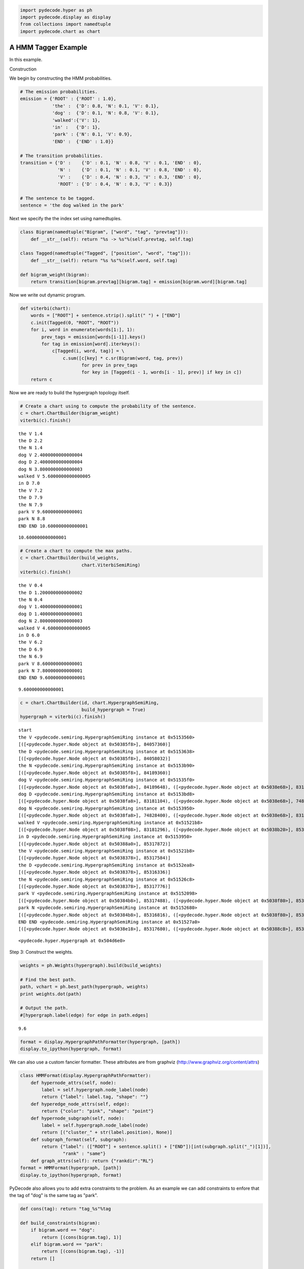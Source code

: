 
.. code:: python

    import pydecode.hyper as ph
    import pydecode.display as display
    from collections import namedtuple
    import pydecode.chart as chart
A HMM Tagger Example
--------------------

In this example.

Construction

We begin by constructing the HMM probabilities.

.. code:: python

    # The emission probabilities.
    emission = {'ROOT' : {'ROOT' : 1.0},
                'the' :  {'D': 0.8, 'N': 0.1, 'V': 0.1},
                'dog' :  {'D': 0.1, 'N': 0.8, 'V': 0.1},
                'walked':{'V': 1},
                'in' :   {'D': 1},
                'park' : {'N': 0.1, 'V': 0.9},
                'END' :  {'END' : 1.0}}
    
    # The transition probabilities.
    transition = {'D' :    {'D' : 0.1, 'N' : 0.8, 'V' : 0.1, 'END' : 0},
                  'N' :    {'D' : 0.1, 'N' : 0.1, 'V' : 0.8, 'END' : 0},
                  'V' :    {'D' : 0.4, 'N' : 0.3, 'V' : 0.3, 'END' : 0},
                  'ROOT' : {'D' : 0.4, 'N' : 0.3, 'V' : 0.3}}
    
    # The sentence to be tagged.
    sentence = 'the dog walked in the park'
Next we specify the the index set using namedtuples.

.. code:: python

    class Bigram(namedtuple("Bigram", ["word", "tag", "prevtag"])):
        def __str__(self): return "%s -> %s"%(self.prevtag, self.tag)
    
    class Tagged(namedtuple("Tagged", ["position", "word", "tag"])):
        def __str__(self): return "%s %s"%(self.word, self.tag)
    
    def bigram_weight(bigram):
        return transition[bigram.prevtag][bigram.tag] + emission[bigram.word][bigram.tag] 
Now we write out dynamic program.

.. code:: python

    def viterbi(chart):
        words = ["ROOT"] + sentence.strip().split(" ") + ["END"]
        c.init(Tagged(0, "ROOT", "ROOT"))    
        for i, word in enumerate(words[1:], 1):
            prev_tags = emission[words[i-1]].keys()
            for tag in emission[word].iterkeys():
                c[Tagged(i, word, tag)] = \
                    c.sum([c[key] * c.sr(Bigram(word, tag, prev)) 
                           for prev in prev_tags 
                           for key in [Tagged(i - 1, words[i - 1], prev)] if key in c])
        return c
Now we are ready to build the hypergraph topology itself.

.. code:: python

    # Create a chart using to compute the probability of the sentence.
    c = chart.ChartBuilder(bigram_weight)
    viterbi(c).finish()

.. parsed-literal::

    the V 1.4
    the D 2.2
    the N 1.4
    dog V 2.4000000000000004
    dog D 2.4000000000000004
    dog N 3.8000000000000003
    walked V 5.6000000000000005
    in D 7.0
    the V 7.2
    the D 7.9
    the N 7.9
    park V 9.600000000000001
    park N 8.8
    END END 10.600000000000001




.. parsed-literal::

    10.600000000000001



.. code:: python

    # Create a chart to compute the max paths.
    c = chart.ChartBuilder(build_weights, 
                           chart.ViterbiSemiRing)
    viterbi(c).finish()

.. parsed-literal::

    the V 0.4
    the D 1.2000000000000002
    the N 0.4
    dog V 1.4000000000000001
    dog D 1.4000000000000001
    dog N 2.8000000000000003
    walked V 4.6000000000000005
    in D 6.0
    the V 6.2
    the D 6.9
    the N 6.9
    park V 8.600000000000001
    park N 7.800000000000001
    END END 9.600000000000001




.. parsed-literal::

    9.600000000000001



.. code:: python

    c = chart.ChartBuilder(id, chart.HypergraphSemiRing, 
                           build_hypergraph = True)
    hypergraph = viterbi(c).finish()

.. parsed-literal::

    start
    the V <pydecode.semiring.HypergraphSemiRing instance at 0x5153560>
    [([<pydecode.hyper.Node object at 0x50385f8>], 84057360)]
    the D <pydecode.semiring.HypergraphSemiRing instance at 0x5153638>
    [([<pydecode.hyper.Node object at 0x50385f8>], 84058032)]
    the N <pydecode.semiring.HypergraphSemiRing instance at 0x5153b90>
    [([<pydecode.hyper.Node object at 0x50385f8>], 84189360)]
    dog V <pydecode.semiring.HypergraphSemiRing instance at 0x51535f0>
    [([<pydecode.hyper.Node object at 0x5038fa8>], 84189648), ([<pydecode.hyper.Node object at 0x5038e68>], 83181104), ([<pydecode.hyper.Node object at 0x5038530>], 84189648)]
    dog D <pydecode.semiring.HypergraphSemiRing instance at 0x5153bd8>
    [([<pydecode.hyper.Node object at 0x5038fa8>], 83181104), ([<pydecode.hyper.Node object at 0x5038e68>], 74828400), ([<pydecode.hyper.Node object at 0x5038530>], 83181104)]
    dog N <pydecode.semiring.HypergraphSemiRing instance at 0x5153950>
    [([<pydecode.hyper.Node object at 0x5038fa8>], 74828400), ([<pydecode.hyper.Node object at 0x5038e68>], 83181296), ([<pydecode.hyper.Node object at 0x5038530>], 74828400)]
    walked V <pydecode.semiring.HypergraphSemiRing instance at 0x51521b8>
    [([<pydecode.hyper.Node object at 0x5038f08>], 83181296), ([<pydecode.hyper.Node object at 0x5038b20>], 85317872), ([<pydecode.hyper.Node object at 0x50383a0>], 83181296)]
    in D <pydecode.semiring.HypergraphSemiRing instance at 0x5153950>
    [([<pydecode.hyper.Node object at 0x50388a0>], 85317872)]
    the V <pydecode.semiring.HypergraphSemiRing instance at 0x51521b8>
    [([<pydecode.hyper.Node object at 0x5038378>], 85317584)]
    the D <pydecode.semiring.HypergraphSemiRing instance at 0x5152ea8>
    [([<pydecode.hyper.Node object at 0x5038378>], 85316336)]
    the N <pydecode.semiring.HypergraphSemiRing instance at 0x51526c8>
    [([<pydecode.hyper.Node object at 0x5038378>], 85317776)]
    park V <pydecode.semiring.HypergraphSemiRing instance at 0x5152098>
    [([<pydecode.hyper.Node object at 0x50384b8>], 85317488), ([<pydecode.hyper.Node object at 0x5038f80>], 85316816), ([<pydecode.hyper.Node object at 0x5038968>], 85317488)]
    park N <pydecode.semiring.HypergraphSemiRing instance at 0x5152680>
    [([<pydecode.hyper.Node object at 0x50384b8>], 85316816), ([<pydecode.hyper.Node object at 0x5038f80>], 85317680), ([<pydecode.hyper.Node object at 0x5038968>], 85316816)]
    END END <pydecode.semiring.HypergraphSemiRing instance at 0x51527a0>
    [([<pydecode.hyper.Node object at 0x5038e18>], 85317680), ([<pydecode.hyper.Node object at 0x50388c8>], 85318736)]




.. parsed-literal::

    <pydecode.hyper.Hypergraph at 0x504d6e0>



Step 3: Construct the weights.

.. code:: python

    weights = ph.Weights(hypergraph).build(build_weights)
    
    # Find the best path.
    path, vchart = ph.best_path(hypergraph, weights)
    print weights.dot(path)
    
    # Output the path.
    #[hypergraph.label(edge) for edge in path.edges]

.. parsed-literal::

    9.6


.. code:: python

    format = display.HypergraphPathFormatter(hypergraph, [path])
    display.to_ipython(hypergraph, format)



.. image:: hmm_files/hmm_14_0.png



We can also use a custom fancier formatter. These attributes are from
graphviz (http://www.graphviz.org/content/attrs)

.. code:: python

    class HMMFormat(display.HypergraphPathFormatter):
        def hypernode_attrs(self, node):
            label = self.hypergraph.node_label(node)
            return {"label": label.tag, "shape": ""}
        def hyperedge_node_attrs(self, edge):
            return {"color": "pink", "shape": "point"}
        def hypernode_subgraph(self, node):
            label = self.hypergraph.node_label(node)
            return [("cluster_" + str(label.position), None)]
        def subgraph_format(self, subgraph):
            return {"label": (["ROOT"] + sentence.split() + ["END"])[int(subgraph.split("_")[1])],
                    "rank" : "same"}
        def graph_attrs(self): return {"rankdir":"RL"}
    format = HMMFormat(hypergraph, [path])
    display.to_ipython(hypergraph, format)



.. image:: hmm_files/hmm_16_0.png



PyDecode also allows you to add extra constraints to the problem. As an
example we can add constraints to enfore that the tag of "dog" is the
same tag as "park".

.. code:: python

    def cons(tag): return "tag_%s"%tag
    
    def build_constraints(bigram):
        if bigram.word == "dog":
            return [(cons(bigram.tag), 1)]
        elif bigram.word == "park":
            return [(cons(bigram.tag), -1)]
        return []
    
    constraints = \
        ph.Constraints(hypergraph).build( 
                       [(cons(tag), 0) for tag in ["D", "V", "N"]], 
                       build_constraints)
This check fails because the tags do not agree.

.. code:: python

    print "check", constraints.check(path)

.. parsed-literal::

    check [<pydecode.hyper.Constraint object at 0x474e1f0>, <pydecode.hyper.Constraint object at 0x474e270>]


Solve instead using subgradient.

.. code:: python

    gpath, duals = ph.best_constrained(hypergraph, weights, constraints)
.. code:: python

    for d in duals:
        print d.dual, d.constraints

.. parsed-literal::

    9.6 [<pydecode.hyper.Constraint object at 0x474e270>, <pydecode.hyper.Constraint object at 0x474e230>]
    8.8 []


.. code:: python

    display.report(duals)


.. image:: hmm_files/hmm_24_0.png


.. code:: python

    import pydecode.lp as lp
    hypergraph_lp = lp.HypergraphLP.make_lp(hypergraph, weights)
    path = hypergraph_lp.solve()
.. code:: python

    # Output the path.
    for edge in gpath.edges:
        print hypergraph.label(edge)

.. parsed-literal::

    ROOT -> D
    D -> N
    N -> V
    V -> D
    D -> D
    D -> N
    N -> END


.. code:: python

    print "check", constraints.check(gpath)
    print "score", weights.dot(gpath)

.. parsed-literal::

    check []
    score 8.8


.. code:: python

    format = HMMFormat(hypergraph, [path, gpath])
    display.to_ipython(hypergraph, format)



.. image:: hmm_files/hmm_28_0.png



.. code:: python

    for constraint in constraints:
        print constraint.label

.. parsed-literal::

    tag_D
    tag_V
    tag_N


.. code:: python

    class HMMConstraintFormat(display.HypergraphConstraintFormatter):
        def hypernode_attrs(self, node):
            label = self.hypergraph.node_label(node)
            return {"label": label.tag, "shape": ""}
        def hyperedge_node_attrs(self, edge):
            return {"color": "pink", "shape": "point"}
        def hypernode_subgraph(self, node):
            label = self.hypergraph.node_label(node)
            return [("cluster_" + str(label.position), None)]
        def subgraph_format(self, subgraph):
            return {"label": (["ROOT"] + sentence.split() + ["END"])[int(subgraph.split("_")[1])]}
    
    format = HMMConstraintFormat(hypergraph, constraints)
    display.to_ipython(hypergraph, format)



.. image:: hmm_files/hmm_30_0.png



Pruning

.. code:: python

    pruned_hypergraph, pruned_weights = ph.prune_hypergraph(hypergraph, weights, 0.8)
.. code:: python

    
.. code:: python

    display.to_ipython(pruned_hypergraph, HMMFormat(pruned_hypergraph, []))



.. image:: hmm_files/hmm_34_0.png



.. code:: python

    very_pruned_hypergraph, _ = ph.prune_hypergraph(hypergraph, weights, 0.9)